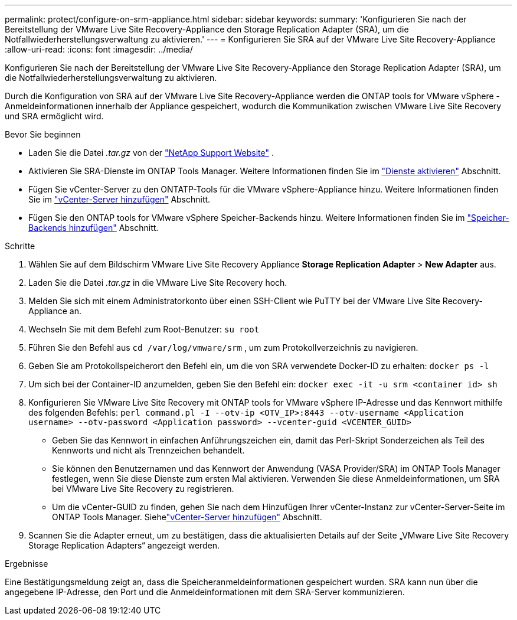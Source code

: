 ---
permalink: protect/configure-on-srm-appliance.html 
sidebar: sidebar 
keywords:  
summary: 'Konfigurieren Sie nach der Bereitstellung der VMware Live Site Recovery-Appliance den Storage Replication Adapter (SRA), um die Notfallwiederherstellungsverwaltung zu aktivieren.' 
---
= Konfigurieren Sie SRA auf der VMware Live Site Recovery-Appliance
:allow-uri-read: 
:icons: font
:imagesdir: ../media/


[role="lead"]
Konfigurieren Sie nach der Bereitstellung der VMware Live Site Recovery-Appliance den Storage Replication Adapter (SRA), um die Notfallwiederherstellungsverwaltung zu aktivieren.

Durch die Konfiguration von SRA auf der VMware Live Site Recovery-Appliance werden die ONTAP tools for VMware vSphere -Anmeldeinformationen innerhalb der Appliance gespeichert, wodurch die Kommunikation zwischen VMware Live Site Recovery und SRA ermöglicht wird.

.Bevor Sie beginnen
* Laden Sie die Datei _.tar.gz_ von der https://mysupport.netapp.com/site/products/all/details/otv10/downloads-tab["NetApp Support Website"] .
* Aktivieren Sie SRA-Dienste im ONTAP Tools Manager. Weitere Informationen finden Sie im link:../manage/enable-services.html["Dienste aktivieren"] Abschnitt.
* Fügen Sie vCenter-Server zu den ONTATP-Tools für die VMware vSphere-Appliance hinzu. Weitere Informationen finden Sie im link:../configure/add-vcenter.html["vCenter-Server hinzufügen"] Abschnitt.
* Fügen Sie den ONTAP tools for VMware vSphere Speicher-Backends hinzu. Weitere Informationen finden Sie im link:../configure/add-storage-backend.html["Speicher-Backends hinzufügen"] Abschnitt.


.Schritte
. Wählen Sie auf dem Bildschirm VMware Live Site Recovery Appliance *Storage Replication Adapter* > *New Adapter* aus.
. Laden Sie die Datei _.tar.gz_ in die VMware Live Site Recovery hoch.
. Melden Sie sich mit einem Administratorkonto über einen SSH-Client wie PuTTY bei der VMware Live Site Recovery-Appliance an.
. Wechseln Sie mit dem Befehl zum Root-Benutzer: `su root`
. Führen Sie den Befehl aus `cd /var/log/vmware/srm` , um zum Protokollverzeichnis zu navigieren.
. Geben Sie am Protokollspeicherort den Befehl ein, um die von SRA verwendete Docker-ID zu erhalten: `docker ps -l`
. Um sich bei der Container-ID anzumelden, geben Sie den Befehl ein: `docker exec -it -u srm <container id> sh`
. Konfigurieren Sie VMware Live Site Recovery mit ONTAP tools for VMware vSphere IP-Adresse und das Kennwort mithilfe des folgenden Befehls:  `perl command.pl -I --otv-ip <OTV_IP>:8443 --otv-username <Application username> --otv-password <Application password> --vcenter-guid <VCENTER_GUID>`
+
** Geben Sie das Kennwort in einfachen Anführungszeichen ein, damit das Perl-Skript Sonderzeichen als Teil des Kennworts und nicht als Trennzeichen behandelt.
** Sie können den Benutzernamen und das Kennwort der Anwendung (VASA Provider/SRA) im ONTAP Tools Manager festlegen, wenn Sie diese Dienste zum ersten Mal aktivieren. Verwenden Sie diese Anmeldeinformationen, um SRA bei VMware Live Site Recovery zu registrieren.
** Um die vCenter-GUID zu finden, gehen Sie nach dem Hinzufügen Ihrer vCenter-Instanz zur vCenter-Server-Seite im ONTAP Tools Manager.  Siehelink:../configure/add-vcenter.html["vCenter-Server hinzufügen"] Abschnitt.


. Scannen Sie die Adapter erneut, um zu bestätigen, dass die aktualisierten Details auf der Seite „VMware Live Site Recovery Storage Replication Adapters“ angezeigt werden.


.Ergebnisse
Eine Bestätigungsmeldung zeigt an, dass die Speicheranmeldeinformationen gespeichert wurden. SRA kann nun über die angegebene IP-Adresse, den Port und die Anmeldeinformationen mit dem SRA-Server kommunizieren.
